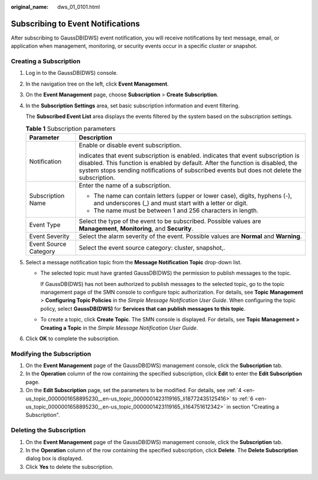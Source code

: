:original_name: dws_01_0101.html

.. _dws_01_0101:

Subscribing to Event Notifications
==================================

After subscribing to GaussDB(DWS) event notification, you will receive notifications by text message, email, or application when management, monitoring, or security events occur in a specific cluster or snapshot.

Creating a Subscription
-----------------------

#. Log in to the GaussDB(DWS) console.

#. In the navigation tree on the left, click **Event Management**.

#. On the **Event Management** page, choose **Subscription** > **Create Subscription**.

#. .. _en-us_topic_0000001658895230__en-us_topic_0000001423119165_li18772435125416:

   In the **Subscription Settings** area, set basic subscription information and event filtering.

   The **Subscribed Event List** area displays the events filtered by the system based on the subscription settings.

   .. table:: **Table 1** Subscription parameters

      +-----------------------------------+---------------------------------------------------------------------------------------------------------------------------------------------------------------------------------------------------------------------------------------------------------------------------------------+
      | Parameter                         | Description                                                                                                                                                                                                                                                                           |
      +===================================+=======================================================================================================================================================================================================================================================================================+
      | Notification                      | Enable or disable event subscription.                                                                                                                                                                                                                                                 |
      |                                   |                                                                                                                                                                                                                                                                                       |
      |                                   | |image1| indicates that event subscription is enabled. |image2| indicates that event subscription is disabled. This function is enabled by default. After the function is disabled, the system stops sending notifications of subscribed events but does not delete the subscription. |
      +-----------------------------------+---------------------------------------------------------------------------------------------------------------------------------------------------------------------------------------------------------------------------------------------------------------------------------------+
      | Subscription Name                 | Enter the name of a subscription.                                                                                                                                                                                                                                                     |
      |                                   |                                                                                                                                                                                                                                                                                       |
      |                                   | -  The name can contain letters (upper or lower case), digits, hyphens (-), and underscores (_) and must start with a letter or digit.                                                                                                                                                |
      |                                   | -  The name must be between 1 and 256 characters in length.                                                                                                                                                                                                                           |
      +-----------------------------------+---------------------------------------------------------------------------------------------------------------------------------------------------------------------------------------------------------------------------------------------------------------------------------------+
      | Event Type                        | Select the type of the event to be subscribed. Possible values are **Management**, **Monitoring**, and **Security**.                                                                                                                                                                  |
      +-----------------------------------+---------------------------------------------------------------------------------------------------------------------------------------------------------------------------------------------------------------------------------------------------------------------------------------+
      | Event Severity                    | Select the alarm severity of the event. Possible values are **Normal** and **Warning**.                                                                                                                                                                                               |
      +-----------------------------------+---------------------------------------------------------------------------------------------------------------------------------------------------------------------------------------------------------------------------------------------------------------------------------------+
      | Event Source Category             | Select the event source category: cluster, snapshot,.                                                                                                                                                                                                                                 |
      +-----------------------------------+---------------------------------------------------------------------------------------------------------------------------------------------------------------------------------------------------------------------------------------------------------------------------------------+

#. Select a message notification topic from the **Message Notification Topic** drop-down list.

   -  The selected topic must have granted GaussDB(DWS) the permission to publish messages to the topic.

      If GaussDB(DWS) has not been authorized to publish messages to the selected topic, go to the topic management page of the SMN console to configure topic authorization. For details, see **Topic** **Management** > **Configuring Topic Policies** in the *Simple Message Notification User Guide*. When configuring the topic policy, select **GaussDB(DWS)** for **Services that can publish messages to this topic**.

   -  To create a topic, click **Create Topic**. The SMN console is displayed. For details, see **Topic Management > Creating a Topic** in the *Simple Message Notification User Guide*.

#. .. _en-us_topic_0000001658895230__en-us_topic_0000001423119165_li164751612342:

   Click **OK** to complete the subscription.

Modifying the Subscription
--------------------------

#. On the **Event Management** page of the GaussDB(DWS) management console, click the **Subscription** tab.
#. In the **Operation** column of the row containing the specified subscription, click **Edit** to enter the **Edit Subscription** page.
#. On the **Edit Subscription** page, set the parameters to be modified. For details, see :ref:`4 <en-us_topic_0000001658895230__en-us_topic_0000001423119165_li18772435125416>` to :ref:`6 <en-us_topic_0000001658895230__en-us_topic_0000001423119165_li164751612342>` in section "Creating a Subscription".

Deleting the Subscription
-------------------------

#. On the **Event Management** page of the GaussDB(DWS) management console, click the **Subscription** tab.
#. In the **Operation** column of the row containing the specified subscription, click **Delete**. The **Delete Subscription** dialog box is displayed.
#. Click **Yes** to delete the subscription.

.. |image1| image:: /_static/images/en-us_image_0000001759357481.png
.. |image2| image:: /_static/images/en-us_image_0000001759517349.jpg
